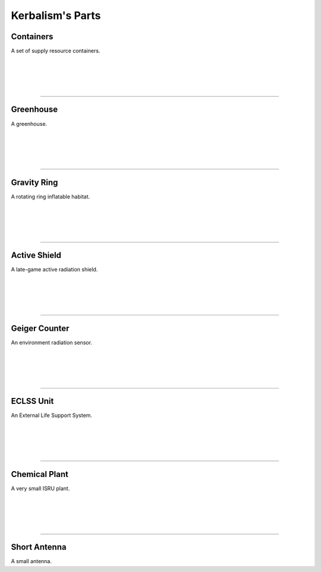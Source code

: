 .. _parts:

Kerbalism's Parts
=================

Containers
----------
.. image:: ../misc/img/parts/containers.png
   :height: 140
   :align: right

A set of supply resource containers.

|
|
|
|

----------

Greenhouse
----------
.. image:: ../misc/img/parts/greenhouse.png
   :height: 140
   :align: right

A greenhouse.

|
|
|
|

----------

Gravity Ring
------------
.. image:: ../misc/img/parts/gravity-ring.png
   :height: 140
   :align: right

A rotating ring inflatable habitat.

|
|
|
|

----------

Active Shield
-------------
.. image:: ../misc/img/parts/active-shield.png
   :height: 140
   :align: right

A late-game active radiation shield.

|
|
|
|

----------

Geiger Counter
--------------
.. image:: ../misc/img/parts/geiger-counter.png
   :height: 140
   :align: right


An environment radiation sensor.

|
|
|
|

----------

ECLSS Unit
----------
.. image:: ../misc/img/parts/eclss.png
   :height: 140
   :align: right

An External Life Support System.


|
|
|
|

----------

Chemical Plant
--------------
.. image:: ../misc/img/parts/chemical-plant.png
   :height: 140
   :align: right

A very small ISRU plant.

|
|
|
|

----------

Short Antenna
-------------
.. image:: ../misc/img/parts/short-antenna.png
   :height: 140
   :align: right

A small antenna.
